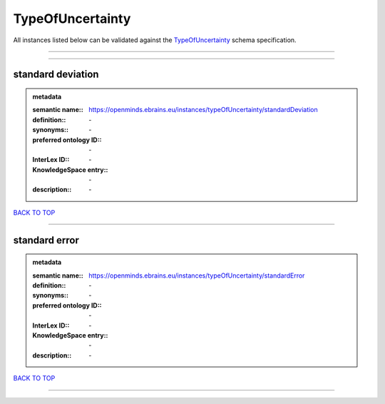 #################
TypeOfUncertainty
#################

All instances listed below can be validated against the `TypeOfUncertainty <https://openminds-documentation.readthedocs.io/en/latest/specifications/controlledTerms/typeOfUncertainty.html>`_ schema specification.

------------

------------

standard deviation
------------------

.. admonition:: metadata

   :semantic name:: https://openminds.ebrains.eu/instances/typeOfUncertainty/standardDeviation
   :definition:: \-
   :synonyms:: \-
   :preferred ontology ID:: \-
   :InterLex ID:: \-
   :KnowledgeSpace entry:: \-
   :description:: \-

`BACK TO TOP <typeOfUncertainty_>`_

------------

standard error
--------------

.. admonition:: metadata

   :semantic name:: https://openminds.ebrains.eu/instances/typeOfUncertainty/standardError
   :definition:: \-
   :synonyms:: \-
   :preferred ontology ID:: \-
   :InterLex ID:: \-
   :KnowledgeSpace entry:: \-
   :description:: \-

`BACK TO TOP <typeOfUncertainty_>`_

------------

